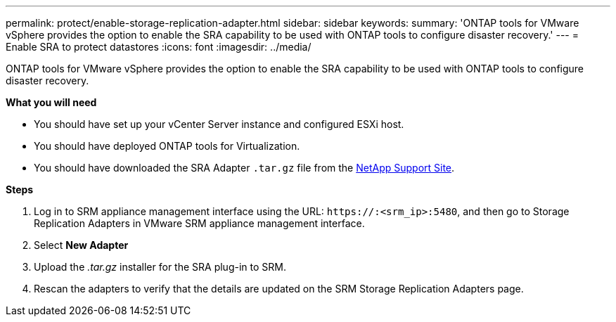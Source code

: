 ---
permalink: protect/enable-storage-replication-adapter.html
sidebar: sidebar
keywords:
summary: 'ONTAP tools for VMware vSphere provides the option to enable the SRA capability to be used with ONTAP tools to configure disaster recovery.'
---
= Enable SRA to protect datastores
:icons: font
:imagesdir: ../media/

[.lead]
ONTAP tools for VMware vSphere provides the option to enable the SRA capability to be used with ONTAP tools to configure disaster recovery.

*What you will need*

* You should have set up your vCenter Server instance and configured ESXi host.
* You should have deployed ONTAP tools for Virtualization.
* You should have downloaded the SRA Adapter `.tar.gz` file from the https://mysupport.netapp.com/site/products/all/details/otv/downloads-tab[NetApp Support Site^].

*Steps*

. Log in to SRM appliance management interface using the URL: `\https://:<srm_ip>:5480`, and then go to Storage Replication Adapters in VMware SRM appliance management interface.
. Select *New Adapter*
. Upload the _.tar.gz_ installer for the SRA plug-in to SRM.
. Rescan the adapters to verify that the details are updated on the SRM Storage Replication Adapters
page.

